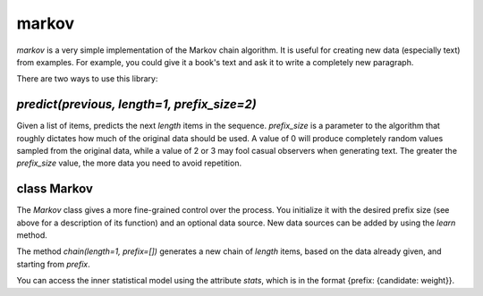 markov
======

`markov` is a very simple implementation of the Markov chain algorithm.
It is useful for creating new data (especially text) from examples. For
example, you could give it a book's text and ask it to write a completely
new paragraph.

There are two ways to use this library:


`predict(previous, length=1, prefix_size=2)`
--------------------------------------------

Given a list of items, predicts the next `length` items in the sequence.
`prefix_size` is a parameter to the algorithm that roughly dictates how
much of the original data should be used. A value of 0 will produce
completely random values sampled from the original data, while a value
of 2 or 3 may fool casual observers when generating text. The greater
the `prefix_size` value, the more data you need to avoid repetition.


class Markov
------------
The `Markov` class gives a more fine-grained control over the process.
You initialize it with the desired prefix size (see above for a description
of its function) and an optional data source. New data sources can be added
by using the `learn` method.

The method `chain(length=1, prefix=[])` generates a new chain of `length`
items, based on the data already given, and starting from `prefix`.

You can access the inner statistical model using the attribute `stats`, which
is in the format {prefix: {candidate: weight}}.
